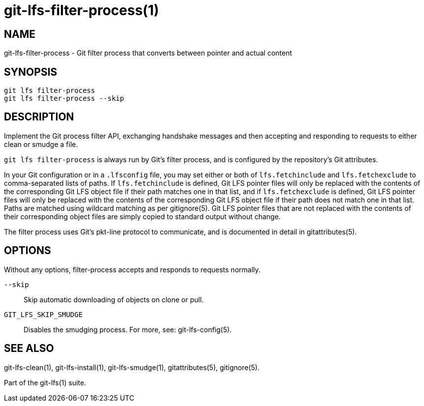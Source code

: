 = git-lfs-filter-process(1)

== NAME

git-lfs-filter-process - Git filter process that converts between pointer and actual content

== SYNOPSIS

`git lfs filter-process` +
`git lfs filter-process --skip`

== DESCRIPTION

Implement the Git process filter API, exchanging handshake messages and
then accepting and responding to requests to either clean or smudge a
file.

`git lfs filter-process` is always run by Git's filter process, and is configured
by the repository's Git attributes.

In your Git configuration or in a `.lfsconfig` file, you may set either
or both of `lfs.fetchinclude` and `lfs.fetchexclude` to comma-separated
lists of paths. If `lfs.fetchinclude` is defined, Git LFS pointer files
will only be replaced with the contents of the corresponding Git LFS
object file if their path matches one in that list, and if
`lfs.fetchexclude` is defined, Git LFS pointer files will only be
replaced with the contents of the corresponding Git LFS object file if
their path does not match one in that list. Paths are matched using
wildcard matching as per gitignore(5). Git LFS pointer files that are
not replaced with the contents of their corresponding object files are
simply copied to standard output without change.

The filter process uses Git's pkt-line protocol to communicate, and is
documented in detail in gitattributes(5).

== OPTIONS

Without any options, filter-process accepts and responds to requests
normally.

`--skip`::
  Skip automatic downloading of objects on clone or pull.
`GIT_LFS_SKIP_SMUDGE`::
  Disables the smudging process. For more, see: git-lfs-config(5).

== SEE ALSO

git-lfs-clean(1), git-lfs-install(1), git-lfs-smudge(1),
gitattributes(5), gitignore(5).

Part of the git-lfs(1) suite.
